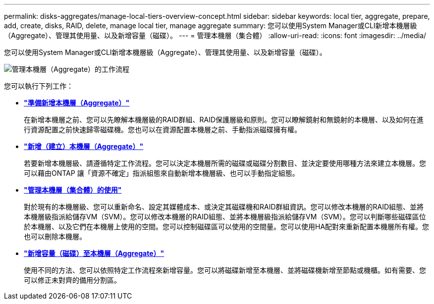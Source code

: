 ---
permalink: disks-aggregates/manage-local-tiers-overview-concept.html 
sidebar: sidebar 
keywords: local tier, aggregate, prepare, add, create, disks, RAID, delete, manage local tier, manage aggregate 
summary: 您可以使用System Manager或CLI新增本機層級（Aggregate）、管理其使用量、以及新增容量（磁碟）。 
---
= 管理本機層（集合體）
:allow-uri-read: 
:icons: font
:imagesdir: ../media/


您可以使用System Manager或CLI新增本機層級（Aggregate）、管理其使用量、以及新增容量（磁碟）。

image::manage-local-tiers-workflow.png[管理本機層（Aggregate）的工作流程]

您可以執行下列工作：

* *link:prepare-add-local-tier-overview-task.html["準備新增本機層（Aggregate）"]*
+
在新增本機層之前、您可以先瞭解本機層級的RAID群組、RAID保護層級和原則。您可以瞭解鏡射和無鏡射的本機層、以及如何在進行資源配置之前快速歸零磁碟機。您也可以在資源配置本機層之前、手動指派磁碟擁有權。

* *link:add-local-tier-overview-task.html["新增（建立）本機層（Aggregate）"]*
+
若要新增本機層級、請遵循特定工作流程。您可以決定本機層所需的磁碟或磁碟分割數目、並決定要使用哪種方法來建立本機層。您可以藉由ONTAP 讓「資源不確定」指派組態來自動新增本機層級、也可以手動指定組態。

* *link:manage-use-local-tiers-overview-task.html["管理本機層（集合體）的使用"]*
+
對於現有的本機層級、您可以重新命名、設定其媒體成本、或決定其磁碟機和RAID群組資訊。您可以修改本機層的RAID組態、並將本機層級指派給儲存VM（SVM）。您可以修改本機層的RAID組態、並將本機層級指派給儲存VM（SVM）。您可以判斷哪些磁碟區位於本機層、以及它們在本機層上使用的空間。您可以控制磁碟區可以使用的空間量。您可以使用HA配對來重新配置本機層所有權。您也可以刪除本機層。

* *link:add-capacity-local-tier-overview-task.html["新增容量（磁碟）至本機層（Aggregate）"]*
+
使用不同的方法、您可以依照特定工作流程來新增容量。您可以將磁碟新增至本機層、並將磁碟機新增至節點或機櫃。如有需要、您可以修正未對齊的備用分割區。


